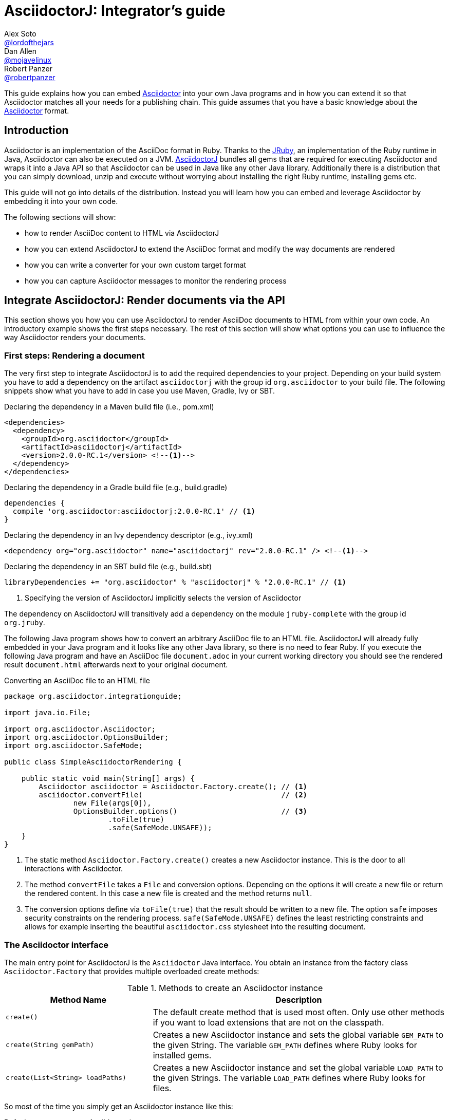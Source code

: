 
= AsciidoctorJ: Integrator's guide
Alex Soto <https://github.com/lordofthejars[@lordofthejars]>; Dan Allen <https://github.com/mojavelinux[@mojavelinux]>; Robert Panzer <https://github.com/robertpanzer[@robertpanzer]>
:compat-mode!:
:page-layout: base
:toc: macro
:toclevels: 2
ifdef::awestruct[:toclevels: 1]
:experimental:
//:table-caption!:
:source-language: java
:language: {source-language}
// Aliases:
:dagger: &#8224;
// URIs:
ifdef::awestruct[:uri-docs: link:/docs]
ifndef::awestruct[:uri-docs: http://asciidoctor.org/docs]
:uri-asciidoctor: {uri-docs}/what-is-asciidoctor
:uri-repo: https://github.com/asciidoctor/asciidoctorj
:uri-issues: {uri-repo}/issues
:uri-discuss: http://discuss.asciidoctor.org
:artifact-version: 2.0.0-RC.1
:uri-maven-artifact-query: http://search.maven.org/#search%7Cga%7C1%7Cg%3A%22org.asciidoctor%22%20AND%20a%3A%22asciidoctorj%22%20AND%20v%3A%22{artifact-version}%22
:uri-maven-artifact-detail: http://search.maven.org/#artifactdetails%7Corg.asciidoctor%7Casciidoctorj%7C{artifact-version}%7Cjar
:uri-maven-artifact-file: http://search.maven.org/remotecontent?filepath=org/asciidoctor/asciidoctorj/{artifact-version}/asciidoctorj-{artifact-version}
:uri-bintray-artifact-query: https://bintray.com/asciidoctor/maven/asciidoctorj/view/general
:uri-bintray-artifact-detail: https://bintray.com/asciidoctor/maven/asciidoctorj/{artifact-version}/view
:uri-bintray-artifact-file: http://dl.bintray.com/asciidoctor/maven/org/asciidoctor/asciidoctorj/{artifact-version}/asciidoctorj-{artifact-version}
:uri-jruby: http://jruby.org
:uri-jruby-startup: http://github.com/jruby/jruby/wiki/Improving-startup-time
:uri-maven-guide: {uri-docs}/install-and-use-asciidoctor-maven-plugin
:uri-gradle-guide: {uri-docs}/install-and-use-asciidoctor-gradle-plugin
:uri-tilt: https://github.com/rtomayko/tilt
:uri-font-awesome: http://fortawesome.github.io/Font-Awesome
:uri-gradle: https://gradle.org

ifdef::awestruct,env-browser[]
toc::[]
endif::[]

This guide explains how you can embed {uri-asciidoctor}[Asciidoctor] into your own Java programs and in how you can extend it so that Asciidoctor matches all your needs for a publishing chain.
This guide assumes that you have a basic knowledge about the {uri-asciidoctor}[Asciidoctor] format.

== Introduction

Asciidoctor is an implementation of the AsciiDoc format in Ruby.
Thanks to the {uri-jruby}[JRuby], an implementation of the Ruby runtime in Java, Asciidoctor can also be executed on a JVM.
{uri-repo}[AsciidoctorJ] bundles all gems that are required for executing Asciidoctor and wraps it into a Java API so that Asciidoctor can be used in Java like any other Java library.
Additionally there is a distribution that you can simply download, unzip and execute without worrying about installing the right Ruby runtime, installing gems etc.

This guide will not go into details of the distribution.
Instead you will learn how you can embed and leverage Asciidoctor by embedding it into your own code.

The following sections will show:

- how to render AsciiDoc content to HTML via AsciidoctorJ
- how you can extend AsciidoctorJ to extend the AsciiDoc format and modify the way documents are rendered
- how you can write a converter for your own custom target format
- how you can capture Asciidoctor messages to monitor the rendering process

== Integrate AsciidoctorJ: Render documents via the API

This section shows you how you can use AsciidoctorJ to render AsciiDoc documents to HTML from within your own code.
An introductory example shows the first steps necessary.
The rest of this section will show what options you can use to influence the way Asciidoctor renders your documents.

=== First steps: Rendering a document

The very first step to integrate AsciidoctorJ is to add the required dependencies to your project.
Depending on your build system you have to add a dependency on the artifact `asciidoctorj` with the group id `org.asciidoctor` to your build file.
The following snippets show what you have to add in case you use Maven, Gradle, Ivy or SBT.

[source,xml]
[subs="specialcharacters,attributes,callouts"]
.Declaring the dependency in a Maven build file (i.e., pom.xml)
----
<dependencies>
  <dependency>
    <groupId>org.asciidoctor</groupId>
    <artifactId>asciidoctorj</artifactId>
    <version>{artifact-version}</version> <!--1-->
  </dependency>
</dependencies>
----

[source,groovy]
[subs="specialcharacters,attributes,callouts"]
.Declaring the dependency in a Gradle build file (e.g., build.gradle)
----
dependencies {
  compile 'org.asciidoctor:asciidoctorj:{artifact-version}' // <1>
}
----

[source,xml]
[subs="specialcharacters,attributes,callouts"]
.Declaring the dependency in an Ivy dependency descriptor (e.g., ivy.xml)
----
<dependency org="org.asciidoctor" name="asciidoctorj" rev="{artifact-version}" /> <!--1-->
----

[source,scala]
[subs="specialcharacters,attributes,callouts"]
.Declaring the dependency in an SBT build file (e.g., build.sbt)
----
libraryDependencies += "org.asciidoctor" % "asciidoctorj" % "{artifact-version}" // <1>
----
<1> Specifying the version of AsciidoctorJ implicitly selects the version of Asciidoctor

The dependency on AsciidoctorJ will transitively add a dependency on the module `jruby-complete` with the group id `org.jruby`.


The following Java program shows how to convert an arbitrary AsciiDoc file to an HTML file.
AsciidoctorJ will already fully embedded in your Java program and it looks like any other Java library, so there is no need to fear Ruby.
If you execute the following Java program and have an AsciiDoc file `document.adoc` in your current working directory you should see the rendered result `document.html` afterwards next to your original document.

[source,java]
.Converting an AsciiDoc file to an HTML file
----
package org.asciidoctor.integrationguide;

import java.io.File;

import org.asciidoctor.Asciidoctor;
import org.asciidoctor.OptionsBuilder;
import org.asciidoctor.SafeMode;

public class SimpleAsciidoctorRendering {

    public static void main(String[] args) {
        Asciidoctor asciidoctor = Asciidoctor.Factory.create(); // <1>
        asciidoctor.convertFile(                                // <2>
                new File(args[0]),
                OptionsBuilder.options()                        // <3>
                        .toFile(true)
                        .safe(SafeMode.UNSAFE));
    }
}
----
<1> The static method `Asciidoctor.Factory.create()` creates a new Asciidoctor instance.
    This is the door to all interactions with Asciidoctor.
<2> The method `convertFile` takes a `File` and conversion options.
    Depending on the options it will create a new file or return the rendered content.
    In this case a new file is created and the method returns `null`.
<3> The conversion options define via `toFile(true)` that the result should be written to a new file.
    The option `safe` imposes security constraints on the rendering process.
    `safe(SafeMode.UNSAFE)` defines the least restricting constraints and allows for example inserting the beautiful `asciidoctor.css` stylesheet into the resulting document.


=== The Asciidoctor interface

The main entry point for AsciidoctorJ is the `Asciidoctor` Java interface.
You obtain an instance from the factory class `Asciidoctor.Factory` that provides multiple overloaded create methods:

.Methods to create an Asciidoctor instance
[cols="1m,2"]
|===
|Method Name | Description

| create()
| The default create method that is used most often.
  Only use other methods if you want to load extensions that are not on the classpath.

| create(String gemPath)
| Creates a new Asciidoctor instance and sets the global variable `GEM_PATH` to the given String.
  The variable `GEM_PATH` defines where Ruby looks for installed gems.

| create(List<String> loadPaths)
| Creates a new Asciidoctor instance and set the global variable `LOAD_PATH` to the given Strings.
  The variable `LOAD_PATH` defines where Ruby looks for files.

|===

So most of the time you simply get an Asciidoctor instance like this:

[source,java,indent=0]
.Default way to create an Asciidoctor instance
----
        Asciidoctor asciidoctor = Asciidoctor.Factory.create();
----

As Asciidoctor instances can be created they can also be explicitly destroyed to free resources used in particular by the Ruby runtime associated with it.
Therefore the Asciidoctor interface offers the method destroy.
After calling this method every other method call on the instance will fail!

[source,java,indent=0]
.Destroying an Asciidoctor instance
----
        Asciidoctor asciidoctor = Asciidoctor.Factory.create();
        asciidoctor.shutdown();
----

To convert AsciiDoc documents the Asciidoctor interface provides four methods:

* `convert`
* `convertFile`
* `convertFiles`
* `convertDirectory`

IMPORTANT: Prior to Asciidoctor 1.5.0, the term `render` was used in these method names instead of `convert` (i.e., `render`, `renderFile`, `renderFiles` and `renderDirectory`).
AsciidoctorJ continues to support the old method names for backwards compatibility.

[cols="1m,1m,2"]
.Convert methods on the `Asciidoctor` interface
|===
|Method Name |Return Type| Description

|convert
|String
|Parses AsciiDoc content read from a string or stream and converts it to the format specified by the `backend` option.

|convertFile
|String
|Parses AsciiDoc content read from a file and converts it to the format specified by the `backend` option.

|convertFiles
|String[]
|Parses a collection of AsciiDoc files and converts them to the format specified by the `backend` option.

|convertDirectory
|String[]
|Parses all AsciiDoc files found in the specified directory (using the provided strategy) and converts them to the format specified by the `backend` option.
|===

// What is the 'provided strategy', need a link

Here's an example of using AsciidoctorJ to convert an AsciiDoc string.

[NOTE]
The following `convertFile` or `convertFiles` methods will only return a converted `String` object or array if you disable writing to a file, which is enabled by default.
You will learn more about the conversion options in <<options>>
To disable writing to a file, create a new `Options` object, disable the option to create a new file with `option.setToFile(false)`, and then pass the object as a parameter to `convertFile` or `convertFiles`.

[source]
.Converting an AsciiDoc string
----
String html = asciidoctor.convert(
    "Writing AsciiDoc is _easy_!",
    new HashMap<String, Object>());
System.out.println(html);
----

The `convertFile` method will convert the contents of an AsciiDoc file.

[source]
.Converting an AsciiDoc file
----
String html = asciidoctor.convertFile(
    new File("sample.adoc"),
    new HashMap<String, Object>());
System.out.println(html);
----

The `convertFiles` method will convert a collection of AsciiDoc files:

[source]
.Converting a collection of AsciiDoc files
----
String[] result = asciidoctor.convertFiles(
    Arrays.asList(new File("sample.adoc")),
    new HashMap<String, Object>());

for (String html : result) {
    System.out.println(html);
}
----

WARNING: If the converted content is written to files, the `convertFiles` method will return a String Array (i.e., `String[]`) with the names of all the converted documents.

Another method provided by the `Asciidoctor` interface is `convertDirectory`.
This method converts all of the files with AsciiDoc extensions (`.adoc` _(preferred)_, `.ad`, `.asciidoc`, `.asc`) that are present within a specified folder and following given strategy.

An instance of the `DirectoryWalker` interface, which provides a strategy for locating files to process, must be passed as the first parameter of the `convertDirectory` method.
Currently `Asciidoctor` provides two built-in implementations of the `DirectoryWalker` interface:

[cols="1m,2"]
.Built-in `DirectoryWalker` implementations
|===
|Class |Description

|AsciiDocDirectoryWalker
|Converts all files of given folder and all its subfolders. Ignores files starting with underscore (_).

|GlobDirectoryWalker
|Converts all files of given folder following a glob expression.
|===

If the converted content is not written into files, `convertDirectory` will return an array listing all the documents converted.

// SW: Maybe provide an example of this array output?

[source]
.Converting all AsciiDoc files in a directory
----
String[] result = asciidoctor.convertDirectory(
    new AsciiDocDirectoryWalker("src/asciidoc"),
    new HashMap<String, Object>());

for (String html : result) {
    System.out.println(html);
}
----



[[options]]
=== Conversion options

Asciidoctor provides many options that can be passed when converting content.
This section explains these options as they might be important when converting Asciidoctor content yourself.

The options for conversion of a document are held in an instance of the class `org.asciidoctor.Options`.
A builder allows for simple configuration of that instance that can be passed to the respective method of the `Asciidoctor` interface.
The following example shows how to set the options so that the resulting HTML document is rendered for embedding it into another document.
That means that the result only contains the content of a HTML body element:

[source]
.Example for converting to an embeddable document
----
        String result =
                asciidoctor.convert(
                        "Hello World",
                        OptionsBuilder.options()     // <1>
                                .headerFooter(false) // <2>
                                .get());             // <3>

        assertThat(result, startsWith("<div "));
----
<1> Create a new `OptionsBuilder` that is used to prepare the options with a fluent API.
<2> Set the option `header_footer` to `false`, meaning that an embeddable document will be rendered,
<3> Get the built `Options` instance and pass it to the conversion method.

The most important options are explained below.

==== toFile

Via the option `toFile` it is possible to define if a document should be written to a file at all and to which file.

To make the API return the converted document and not write to a file set `OptionsBuilder.toFile(false)`.

To make Asciidoctor write to the default file set `OptionsBuilder.toFile(true)`.
The default file is computed by taking the base name of the input file and adding the default suffix for the target format like `.html` or `.pdf`.
That is for the input file `test.adoc` the resulting file would be in the same directory with the name `test.html`. +
*This is also the way the CLI behaves.*

To write to a certain file set `OptionsBuilder.toFile(targetFile)`.
This is also necessary if you want to convert string content to files.

The following example shows how to convert content to a dedicated file:

[source]
.Example for converting to a dedicated file
----
        File targetFile = //...
        asciidoctor.convert(
                "Hello World",
                OptionsBuilder.options()
                        .toFile(targetFile)    // <1>
                        .safe(SafeMode.UNSAFE) // <2>
                        .get());

        assertTrue(targetFile.exists());
        assertThat(
                IOUtils.toString(new FileReader(targetFile)),
                containsString("<p>Hello World"));
----
<1> Set the option `toFile` so that the result will be written to the file pointed to by `targetFile`.
<2> Set the safe mode to `UNSAFE` so that files can be written.
    See <<safemode>> for a description of this option.

[[safemode]]
==== safe

Asciidoctor provides security levels that control the read and write access of attributes, the include directive, macros, and scripts while a document is processing.
Each level includes the restrictions enabled in the prior security level.
All safe modes are defined by the enum `org.asciidoctor.SafeMode`.
The safe modes in order from most insecure to most secure are:

`UNSAFE`::
A safe mode level that disables any security features enforced by Asciidoctor. 
+
*This is the default safe mode for the CLI.*

`SAFE`::
This safe mode level prevents access to files which reside outside of the parent directory of the source file. 
It disables all macros, except the include directive. 
The paths to include files must be within the parent directory. 
It allows assets to be embedded in the document.

`SERVER`::
A safe mode level that disallows the document from setting attributes that would affect the rendering of the document.
This level trims the attribute `docfile` to its relative path and prevents the document from:
+
--
* setting +source-highlighter+, +doctype+, +docinfo+ and +backend+
* seeing +docdir+

It allows +icons+ and +linkcss+.
-- 

`SECURE`::
A safe mode level that disallows the document from attempting to read files from the file system and including their contents into the document.
Additionally, it:
+
--
* disables icons
* disables the `include` directive
* data can not be retrieved from URIs
* prevents access to stylesheets and JavaScripts
* sets the backend to `html5`
* disables `docinfo` files
* disables `data-uri`
* disables `docdir` and `docfile`
* disables source highlighting

Asciidoctor extensions may still embed content into the document depending whether they honor the safe mode setting.

*This is the default safe mode for the API.* 
--

So if you want to render documents in the same way as the CLI does you have to set the safe mode to `Unsafe`.
Without it you will for example not get the stylesheet embedded into the resulting document.

[source]
.Convert a document in unsafe mode
----
        File sourceFile =
            new File("includingcontent.adoc");
        String result = asciidoctor.convertFile(
                sourceFile,
                OptionsBuilder.options()
                        .safe(SafeMode.UNSAFE) // <1>
                        .toFile(false)         // <2>
                        .get());

        assertThat(result, containsString("This is included content"));
----
<1> Sets the safe mode from `SECURE` to `UNSAFE`.
<2> Don't convert the file to another file but to a string so that we can easier verify the contents.


The example above will succeed with these two asciidoc files:

[source,asciidoctor]
.includingcontent.adoc
--
  = Including content

  include::includedcontent.adoc[]
--

[source,asciidoctor]
.includedcontent.adoc
--
  This is included content
--

==== backend

This option defines the target format for which the document should be converted.
Among the possible values are `pdf` or `docbook`.

[source,indent=0]
.Render a document to PDF
----
        File targetFile = // ...
        asciidoctor.convert(
                "Hello World",
                OptionsBuilder.options()
                        .backend("pdf")
                        .toFile(targetFile)
                        .safe(SafeMode.UNSAFE)
                        .get());

        assertThat(targetFile.length(), greaterThan(0L));
----

==== attributes

This option allows to define document attributes externally.
Attributes are defined just like options, but using the `AttributesBuilder` to build instance of it.
For many attributes used by Asciidoctor there are predefined methods.
The method `AttributesBuilder.attribute(key, value)` allows for defining arbitrary attributes.

To enable the use of font-awesome icons the attribute `icons` has to be set to the value `font` in the document.
From the API this is done like this:

[source,indent=0]
.Enable use of font-awesome icons
----
        String result =
            asciidoctor.convert(
                "NOTE: Asciidoctor supports font-based admonition icons!\n" +
                    "\n" +
                    "{foo}",
                OptionsBuilder.options()
                        .toFile(false)
                        .headerFooter(false)
                        .attributes(
                                AttributesBuilder.attributes()        // <1>
                                        .icons(Attributes.FONT_ICONS) // <2>
                                        .attribute("foo", "bar")      // <3>
                                        .get())
                        .get());
        assertThat(result, containsString("<i class=\"fa icon-note\" title=\"Note\"></i>"));
        assertThat(result, containsString("<p>bar</p>"));
----
<1> Create a builder for attributes and pass the resulting `Attributes` instance to the options.
<2> Define the attribute supported by Asciidoctor to use the font awesome icons.
<3> Define the custom attribute `foo` to the value `bar`.


=== Ruby runtime

Asciidoctor itself is implemented in Ruby and AsciidoctorJ is a wrapper that encapsulates Asciidoctor in a JRuby runtime.
Even though AsciidoctorJ tries to hide as much as possible there are some points that you have to know and consider when using AsciidoctorJ.

Every Asciidoctor instance uses and initializes its own Ruby runtime.
As booting a Ruby runtime takes a considerable amount of time it is wise to either use a single instance or pool multiple instances in case your program wants to render multiple documents instead of creating one Asciidoctor instance per conversion.
Asciidoctor itself is threadsafe, so from this point of view there is no issue in starting only one instance.

The JRuby runtime can be configured in numerous ways to change the behavior as well as the performance.
As the performance requirements vary between a program that only render a single document and quit and server application that run for a long time you should consider modifying these options for your own use case.
AsciidoctorJ itself does not make any configurations so that you can modify like you think.
A full overview of the options is available at https://github.com/jruby/jruby/wiki/ConfiguringJRuby.

To change the configuration of the JRuby instance you have to set the corresponding options as system properties before creating the Asciidoctor instance.

So to create an Asciidoctor instance for single use that does not try to JIT compile the Ruby code the option `compile.mode` should be set to `OFF`.
That means that you have to set the system property `jruby.compile.mode` to `OFF`:

[source,java]
.Create an Asciidoctor instance for single use
----
System.setProperty("jruby.compile.mode", "OFF");
Asciidoctor asciidoctor = Asciidoctor.Factory.create();
----

The default for this value is `JIT` which is already a reasonable value for multiple uses of the Asciidoctor instance.

In case you want to have direct access to the Ruby runtime instance that is used by a certain Asciidoctor instance you can use the class `JRubyRuntimeContext` to obtain the `org.jruby.Ruby` instance:

[source,java]
.Obtaining the Ruby instance associated with an Asciidoctor instance
----
Asciidoctor asciidoctor = Asciidoctor.Factory.create();
Ruby ruby = JRubyRuntimeContext.get(asciidoctor);
----

== Extend AsciidoctorJ: Write own extensions

One of the major improvements to Asciidoctor recently is the extensions API.
AsciidoctorJ brings this extension API to the JVM environment.
{uri-repo}[AsciidoctorJ] allows us to write extensions in Java instead of Ruby.

Asciidoctor provides seven types of extension points.
Each extension point has an abstract class in Java that maps to the extension API in Ruby.

[cols="1m,2"]
.AsciidoctorJ extension APIs
|===
|Name |Class

|Preprocessor
|org.asciidoctor.extension.Preprocessor

|DocinfoProcessor
|org.asciidoctor.extension.DocinfoProcessor

|Treeprocessor
|org.asciidoctor.extension.Treeprocessor

|Postprocessor
|org.asciidoctor.extension.Postprocessor

|Block processor
|org.asciidoctor.extension.BlockProcessor

|Block macro processor
|org.asciidoctor.extension.BlockMacroProcessor

|Inline macro processor
|org.asciidoctor.extension.InlineMacroProcessor

|Include processor
|org.asciidoctor.extension.IncludeProcessor
|===

To create an extension two things are required:

. Create a class extending one of the extension classes from above
. Register your class using the `JavaExtensionRegistry` class

But before starting to write your first extension it is essential to understand how Asciidoctor treats the document:
The raw text content is parsed into a tree structure which is then transformed into the target format.
Therefore this section first goes into the details of this tree structure before explaining what extensions are possible and how to implement them.

=== Understanding the AST classes

To write extensions or converters for AsciidoctorJ understanding the Abstract Syntax Tree (AST) classes is key.
The AST classes are the intermediate representation of the document that Asciidoctor creates before rendering to the target format.

The following example document demonstrates how an AST will look like to give you an idea how the document and the AST are connected.

.Example document for the AST
[source]
--
= Test document
Foo Bar <foo@bar.com>

This document demonstrates the AST of an Asciidoctor document

== The first section

A section has some nice paragraphs and maybe lists:

=== A subsection

- One
- Two
- Three

Or even tables

|===
| Key | Value
|===

and sources as well

[source,ruby]
----
puts 'Hello, World!'
----

--

The following image shows the AST and some selected members of the node objects.
The indentation of a line visualizes the nesting of the nodes like a tree.

.AST for the example document
----
Document             context: document  
  Block              context: preamble  
    Block            context: paragraph 
                    This document demon...
  Section            context: section    level: 1
    Block            context: paragraph 
                    A section has some ...
    Section          context: section    level: 2
      List           context: ulist     
        ListItem     context: list_item 
                    One
        ListItem     context: list_item 
                    Two
        ListItem     context: list_item 
                    Three
      Block          context: paragraph 
                    Or even tables
      Table          context: table      style: table
      Block          context: paragraph 
                    and sources as well
      Block          context: listing    style: source
                    puts 'Hello, World!'

----

The AST is built from the following types:

`org.asciidoctor.ast.Document`::
  This is always the root of the document.
  It owns the blocks and sections that make up the document and holds the document attributes.

`org.asciidoctor.ast.Section`::
  This class model sections in the document.
  The member level indicates the nesting level of this section, that is if level is 1 the section is a section, with level 2 it is a subsection etc.

`org.asciidoctor.ast.Block`::
  Blocks are content in a section, like paragraphs, source listings, images, etc.
  The concrete form of the block is available in the field `context`.
  Among the possible values are:
  .. `paragraph`
  .. `listing`
  .. `literal`
  .. `open`
  .. `example`
  .. `pass`

`org.asciidoctor.ast.List`::
  The list node is the container for ordered and unordered lists.
  The type of list is available in the field `context`, with the content `ulist` for unordered lists, `olist` for ordered lists.

`org.asciidoctor.ast.ListItem`::
  A list item represents a single item of a list.

`org.asciidoctor.ast.DescriptionList`::
  The description list node is the container for description lists.
  The context of the node is `dlist`.

`org.asciidoctor.ast.DescriptionListEntry`::
  A list entry represents a single item of a description list.
  It has multiple terms that are again instances of `org.asciidoctor.ast.ListItem` and a description that is also an instance of `org.asciidoctor.ast.ListItem`.

`org.asciidoctor.ast.Table`::
  This represents a table and is probably the most complex node type.
  It owns a list of columns and lists of header, body and footer rows.

`org.asciidoctor.ast.Column`::
  A column defines the style for the column of a table, the width and alignments.
  
`org.asciidoctor.ast.Row`::
  A row in a table is only a simple owner of a list of table cells.

`org.asciidoctor.ast.Cell`::
  A cell in a table holds the cell content and formatting attributes like colspan, rowspan and alignment as appropriate.
  A special case are cells that have the `asciidoctor` style.
  These do not contain simple text content, but have another full `Document` in their member `innerDocument`.
  
`org.asciidoctor.ast.PhraseNode`::
  This type is a special case.
  It does not appear in the AST itself as Asciidoctor does not really parse into the block itself.
  Phrase nodes are usually created by inline macro extensions that process macros like `issue:1234[]` and create links from them.

Nodes are in general only created from within extensions.
Therefore the abstract base class of all extensions, `org.asciidoctor.extension.Processor`, has factory methods for every node type.

Now that you have learned about the AST structure you can go into the details of the extensions.

=== Block Macro Processors

A block macro is a block having a content like this: `gist::mygithubaccount/8810011364687d7bec2c[]`.
During the rendering process of the document Asciidoctor invokes a BlockMacroProcessor that has to create a block computed from this macro.

The structure is always like this:

. Macro name, e.g. `gist`
. Two colons `::`
. A target, `mygithubaccount/8810011364687d7bec2c`
. Attributes, that are empty in this case, `[]`

Our example block macro should embed the GitHub gist that would be available at the URL https://gist.github.com/mygithubaccount/8810011364687d7bec2c.

The following block macro processor replaces such a macro with the `<script>` element that you can also pick from https://gist.github.com for a certain gist.

[[GistBlockMacroProcessor]]
.A BlockMacroProcessor that replaces gist block macros
[source,java,indent=0]
----
import org.asciidoctor.ast.StructuralNode;
import org.asciidoctor.extension.BlockMacroProcessor;
import org.asciidoctor.extension.Name;

import java.util.Map;

@Name("gist")                                                          // <1>
public class GistBlockMacroProcessor extends BlockMacroProcessor {     // <2>

    @Override
    public Object process(                                             // <3>
            StructuralNode parent, String target, Map<String, Object> attributes) {

        String content = new StringBuilder()
            .append("<div class=\"openblock gist\">")
            .append("<div class=\"content\">")
            .append("<script src=\"https://gist.github.com/")
                .append(target)                                        // <4>
                .append(".js\"></script>")
            .append("</div>")
            .append("</div>").toString();

        return createBlock(parent, "pass", content);                   // <5>
    }

}
----
<1> The `@Name` annotation defines the macro name this BlockMacroProcessor should be called for.
    In this case this instance will be called for all block macros that have the name `gist`.
<2> All BlockMacroProcessors must extend the class `org.asciidoctor.extension.BlockMacroProcessor`.
<3> A BlockMacroProcessor must implement the abstract method `process` that is called by Asciidoctor.
    The method must return a new block that is used be Asciidoctor instead of the block containing the block macro.
<4> The implementation constructs the HTML content that should go into the final HTML document.
    That means that the content has to be directly passed through into the result.
    Having said that this example does not work when generating PDF content.
<5> The processor creates a new block via the inherited method `createBlock()`.
    The parent of the new block, a context and the content must be passed.
    As we want to pass through the content directly into the result the context must be `pass` and the content is the computed HTML string.

NOTE: There are many more methods available to create any type of AST node.

Now we want to make this block macro processor work on the block macro in our document:

[[GistBlockMacroDocument]]
.gist-macro.adoc
----
= Gist test

gist::myaccount/1234abcd[]
----

To make AsciidoctorJ use our processor it has to be registered at the `JavaExtensionRegistry`:

[[TestGistBlockMacroProcessor]]
.Register and execute a BlockMacroProcessor
[source,java,indent=0]
----
        File gistmacro_adoc = //...
        asciidoctor.javaExtensionRegistry().blockMacro(GistBlockMacroProcessor.class);      // <1>

        String result = asciidoctor.convertFile(gistmacro_adoc, OptionsBuilder.options().toFile(false));

        assertThat(
                result,
                containsString(
                        "<script src=\"https://gist.github.com/myaccount/1234abcd.js\">")); // <2>
----
<1> The block macro processor is registered at the `JavaExtensionRegistry` of the Asciidoctor instance.
<2> Check that the resulting HTML contains the `<script>` element that you also get from the https://gist.github.com when you get the HTML snippet to embed a gist.


=== Inline Macro Processors

An inline macro is very similar to a block macro.
But instead of being replaced by a block created by a BlockMacroProcessor it is replaced by a phrase node that is simply a part of a block, e.g. in the middle of a sentence.
An example for an inline macro is `issue:333[repo=asciidoctor/asciidoctorj]`.

The structure is always like this:

. Macro name, e.g. `issue`
. One colon, i.e. `:`.
  This is what distinguishes it from a block macro even if being alone in a paragraph.
. A target, e.g. `333`
. Attributes, e.g. `[repo=asciidoctor/asciidoctorj]`.

Our example inline macro processor should create a link to the issue #333 of the repository `asciidoctor/asciidoctorj` on GitHub.
If the attribute `repo` in the macro is empty it should fall back to the document attribute `repo`.

So for the following document our inline macro processor should create links to the issue #333 of the repository `asciidoctor/asciidoctorj` and to the issue #2 for the repository `asciidoctor/asciidoctorj-groovy-dsl`.

[[IssueInlineMacroDocument]]
.issue-inline-macro.adoc
----
= InlineMacroProcessor Test Document
:repo: asciidoctor/asciidoctorj-groovy-dsl

You might want to take a look at the issue issue:333[repo=asciidoctor/asciidoctorj] and issue:2[].

----

The InlineMacroProcessor for these macros looks like this:

[[IssueInlineMacroProcessor]]
.An InlineMacroProcessor that replaces issue macros with links
[source,java,indent=0]
----

import org.asciidoctor.ast.ContentNode;
import org.asciidoctor.extension.InlineMacroProcessor;
import org.asciidoctor.extension.Name;

import java.util.HashMap;
import java.util.Map;

@Name("issue")                                                           // <1>
public class IssueInlineMacroProcessor extends InlineMacroProcessor {    // <2>

    @Override
    public Object process(                                               // <3>
            ContentNode parent, String target, Map<String, Object> attributes) {

        String href =
                new StringBuilder()
                    .append("https://github.com/")
                    .append(attributes.containsKey("repo") ?
                            attributes.get("repo") :
                            parent.getDocument().getAttribute("repo"))
                    .append("/issues/")
                    .append(target).toString();

        Map<String, Object> options = new HashMap<>();
        options.put("type", ":link");
        options.put("target", href);
        return createPhraseNode(parent, "anchor", target, attributes, options) // <4>
                .convert();                                                // <5>
    }

}
----
<1> The `@Name` annotation defines the macro name this InlineMacroProcessor should be called for.
    In this case this instance will be called for all inline macros that have the name `issue`.
<2> All InlineMacroProcessors must extend the class `org.asciidoctor.extension.InlineMacroProcessor`.
<3> A InlineMacroProcessor must implement the abstract method `process` that is called by Asciidoctor.
    The method must return the rendered result of this macro.
<4> The implementation constructs a new phrase node that is a link, i.e. an `anchor` via the method `createPhraseNode()`.
    The third parameter `target` defines that the text to render this link is the target of the macro, that means that the link will be rendered as  `333` or `2`.
    The last parameter, the options, must contain the target of the line, i.e. the referenced URL, and that the type of the anchor is a link.
    It could also be a ':xref', a ':ref', or a ':bibref'.
<5> Instead of returning the created AST node, the converted result is returned.
    The method `convert()` will invoke the correct converter, so that this also works when rendering to PDF.

To make AsciidoctorJ use our processor it has to be registered at the `JavaExtensionRegistry`:

[[TestIssueInlineMacroProcessor]]
.Register and execute a InlineMacroProcessor
[source,java,indent=0]
----
        File issueinlinemacro_adoc = //...
        asciidoctor.javaExtensionRegistry().inlineMacro(IssueInlineMacroProcessor.class);       // <1>

        String result = asciidoctor.convertFile(issueinlinemacro_adoc, OptionsBuilder.options().toFile(false));

        assertThat(
                result,
                containsString(
                        "<a href=\"https://github.com/asciidoctor/asciidoctorj/issues/333\"")); // <2>

        assertThat(
                result,
                containsString(                                                                 // <2>
                        "<a href=\"https://github.com/asciidoctor/asciidoctorj-groovy-dsl/issues/2\""));

----
<1> The inline macro processor is registered at the `JavaExtensionRegistry` of the Asciidoctor instance.
<2> Check that the resulting HTML contains the two anchor elements.

The example above has shown how to create a link from a macro.
But there are several other things that an InlineMacroProcessor can create like icons, inline images etc.
Even though the following examples might not make much sense, they show how phrase nodes have to be created for the different use cases.

To create keyboard icons like kbd:[Ctrl+T] which can be created directly in Asciidoctor via `\kbd:[Ctrl+T]` you create the PhraseNode as shown below.
The example assumes that the macro is called with the macro name `ctrl` and a key as the target, e.g. `\ctrl:S[]`, and creates kbd:[Ctrl + S] from it.

[[KeyboardInlineMacroProcessor]]
.Create a phrase node for keys
[source,java,indent=0]
----
@Name("ctrl")
public class KeyboardInlineMacroProcessor extends InlineMacroProcessor {

    @Override
    public Object process(ContentNode parent, String target, Map<String, Object> attributes) {
        Map<String, Object> attrs = new HashMap<String, Object>();
        attrs.put("keys", Arrays.asList("Ctrl", target));            // <1>
        return createPhraseNode(parent, "kbd", (String) null, attrs) // <2>
                .convert();                                          // <3>
    }
}
----
<1> The attributes of the PhraseNode must contain the keys to be shown as a list for the attribute key `keys`.
<2> Create a PhraseNode with context `kbd` and no text.
<3> The macro processor has to return the converted PhraseNode.

To create a menu selection as described at http://asciidoctor.org/docs/user-manual/#menu-selections a processor would create a PhraseNode with the `menu` context.
The following processor would render the macro `rightclick:New|Class[]` like this: menu:New[Class].

[[ContextMenuInlineMacroProcessor]]
.Create a phrase node for menu selections.
[source,java,indent=0]
----
@Name("rightclick")
public class ContextMenuInlineMacroProcessor extends InlineMacroProcessor {

    @Override
    public Object process(ContentNode parent, String target, Map<String, Object> attributes) {
        String[] items = target.split("\\|");
        Map<String, Object> attrs = new HashMap<String, Object>();
        attrs.put("menu", "Right click");                         // <1>
        List<String> submenus = new ArrayList<String>();
        for (int i = 0; i < items.length - 1; i++) {
            submenus.add(items[i]);
        }
        attrs.put("submenus", submenus);
        attrs.put("menuitem", items[items.length - 1]);

        return createPhraseNode(parent, "menu", (String) null, attrs) // <2>
                .convert();                                       // <3>
    }
}
----
<1> The attributes of the PhraseNode must contain the key `menu` referring to the first menu selection, `submenus` referring to a possibly empty list of submenu selections, and finally the key `menuitem` referring to the final menu item selection.
<2> Create an PhraseNode with context `menu` and no text.
<3> The macro processor has to return the converted PhraseNode.

To create an inline image the PhraseNode must have the context `image`.
The following example assumes that there is a site \http://foo.bar that serves images given as the target of the macro.
That means the MacroProcessor should replace the macro `foo:1234` to an image element that refers to \http://foo.bar/1234.


[[ImageInlineMacroProcessor]]
.Create a PhraseNode for inline image.
[source,java,indent=0]
----
@Name("foo")
public class ImageInlineMacroProcessor extends InlineMacroProcessor {

    @Override
    public Object process(ContentNode parent, String target, Map<String, Object> attributes) {

        Map<String, Object> options = new HashMap<String, Object>();
        options.put("type", "image");                                           // <1>
        options.put("target", "http://foo.bar/" + target);                      // <2>

        String[] items = target.split("\\|");
        Map<String, Object> attrs = new HashMap<String, Object>();
        attrs.put("alt", "Image not available");                                // <3>
        attrs.put("width", "64");
        attrs.put("height", "64");

        return createPhraseNode(parent, "image", (String) null, attrs, options) // <4>
                .convert();                                                     // <5>
    }
}
----
<1> For an inline image the option `type` must have the value `image`.
<2> The URL of the image must be set via the option `target`.
<3> Optional attributes `alt` for alternative text, `width` and `height` are set in the node attributes.
    Other possible attributes include `title` to define the title attribute of the `img` element when rendering to HTML.
    When setting the attribute `link` to any value the node will be converted to a link to that image, where the window can be defined via the attribute `window`.
<4> Create a PhraseNode with context `image` and no text.
<5> The macro processor has to return the converted PhraseNode.


=== Block Processors

A block processor is very similar to a block macro processor.
But in contrast to a block macro a block processor is called for a block having a certain name instead of a macro invocation.
Therefore block processors rather transform blocks instead of creating them as block macro processors do.

The following example shows a block processor that converts the whole text of a block to upper case if it has the name `yell`.
That means that our block processor will convert blocks like this:

.yell-block.adoc
[source,asciidoctor]
----
[yell]
I really mean it

----

After the processing this block will look like this

====
I REALLY MEAN IT

====

The BlockProcessor looks like this:

.A BlockProcessor that transforms the content of a block to upper case
[source,java,indent=0]
----
@Name("yell")                                              // <1>
@Contexts({Contexts.PARAGRAPH})                            // <2>
@ContentModel(ContentModel.SIMPLE)                         // <3>
public class YellBlockProcessor extends BlockProcessor {   // <4>

    @Override
    public Object process(                                 // <5>
            StructuralNode parent, Reader reader, Map<String, Object> attributes) {

        String content = reader.read();
        String yellContent = content.toUpperCase();

        return createBlock(parent, "paragraph", yellContent, attributes);
    }

}
----
<1> The annotation `@Name` defines the block name that this block processor handles.
<2> The annotation `@Contexts` defines the block types that this block processor handles like paragraphs, listing blocks, or open blocks.
    Constants for all contexts are also defined in this annotation.
    Note that this annotation takes a list of block types, so that a block processor can process paragraph blocks as well as example blocks with the same block name.
<3> The annotation `@ContentModel` defines what this processor produces.
    Constants for all contexts are also defined for the annotation class.
    In this case the block processor creates a simple paragraph, therefore the content model `ContentModel.SIMPLE` is defined.
<4> All block processors must extend `org.asciidoctor.extension.BlockProcessor`.
<5> A block processor must implement the method `process()`.
    Here the implementation gets the raw block content from the reader, transforms it and creates and returns a new block that contains the transformed content.
    
To make AsciidoctorJ use our processor it also has to be registered at the `JavaExtensionRegistry`:

[source,java,indent=0]
----
        File yellblock_adoc = //...

        asciidoctor.javaExtensionRegistry().block(YellBlockProcessor.class); // <1>

        String result = asciidoctor.convertFile(yellblock_adoc, OptionsBuilder.options().toFile(false));

        assertThat(result, containsString("I REALLY MEAN IT"));              // <2>
----
<1> The block processor is registered at the `JavaExtensionRegistry` of the Asciidoctor instance.
<2> Check that the resulting HTML contains the text as upper-case letters.


=== Include Processors

Asciidoctor supports include other documents via the include directive: You can simply write `include::other.adoc[]` to include the contents of the file `other.adoc`.
Include Processors allow to intercept this mechanism and for instance include the content over the network.
For example an Include Processor could resolve the include directive `include::ls[]` could insert the contents of the current directory.

Our example will replace the include directive `include::ls[]` with the directory contents of the current directory, one line for every file.
That is the document below will render a listing with the directory contents:

// Don't know how to include this file without asciidoctor trying to process include::ls[]
.ls-include.adoc
[source,indent=0]
----
  ----
  include::ls[]
  ----
----

The processor could look like this:

.LsIncludeProcessor.java
[source,java,indent=0]
----

import org.asciidoctor.ast.Document;
import org.asciidoctor.extension.IncludeProcessor;
import org.asciidoctor.extension.PreprocessorReader;

import java.io.File;
import java.util.Map;

public class LsIncludeProcessor extends IncludeProcessor {    // <1>

    @Override
    public boolean handles(String target) {                   // <2>
        return "ls".equals(target);
    }

    @Override
    public void process(Document document,                    // <3>
                        PreprocessorReader reader,
                        String target,
                        Map<String, Object> attributes) {

        StringBuilder sb = new StringBuilder();

        for (File f: new File(".").listFiles()) {
            sb.append(f.getName()).append("\n");
        }

        reader.push_include(                                  // <4>
                sb.toString(),
                target,
                new File(".").getAbsolutePath(),
                1,
                attributes);
    }
}
----
<1> Every Include Processor must extend the class `org.asciidoctor.extension.IncludeProcessor`.
<2> Asciidoctor calls the method `handles()` with the target for every include directive it finds.
    The method must return `true` if it feels responsible for this directive.
    In our case it returns `true` if the target is `ls`.
<3> The implementation of the method `process()` lists the directory contents of the current directory and creates a string with one line per file.
<4> Finally the call to the method `push_include` inserts the contents.
    The second and third parameters contain the 'file name' of the include content.
    In our example this will be basically the name `ls` and the path of the current directory.
    The parameter `1` is the line number of the first line of the included content.
    This makes the most sense when partial content is included.

To make AsciidoctorJ use our processor it also has to be registered at the `JavaExtensionRegistry`:

[source,java,indent=0]
----
        File lsinclude_adoc = //...

        String firstFileName = new File(".").listFiles()[0].getName();

        asciidoctor.javaExtensionRegistry().includeProcessor(LsIncludeProcessor.class);       // <1>

        String result = asciidoctor.convertFile(lsinclude_adoc, OptionsBuilder.options().toFile(false));

        assertThat(
                result,
                containsString(firstFileName));
----
<1> The Include Processor is registered at the `JavaExtensionRegistry` of the Asciidoctor instance.

=== Preprocessors

Preprocessors allow to process the raw asciidoctor sources before Asciidoctor parses and converts them.
A preprocessor could for example make comments visible that should be rendered in drafts.

Our example preprocessor does exactly that and will render the comment in the following document as a note.

.comment.adoc
[source,asciidoctor]
----
Normal content.

////
RP: This is a comment and should only appear in draft documents
////

----

The preprocessor will render the document as if it looked like this:

.comment-with-note.adoc
[source,asciidoctor]
----
Normal content.

[NOTE]
--
RP: This is a comment and should only appear in draft documents
--

----

The implementation of the preprocessor simply gets the AST node for the document to be created as well as a `PreprocessorReader`.
A `PreprocessorReader` gives access to the raw input line by line allowing to fetch and restore content.
And this is exactly what our Preprocessor does: it fetches the raw content, modifies it and stores it back so that Asciidoctor will only see our modified content.

.A Preprocessor that renders comments as notes
[source,java,indent=0]
----
import org.asciidoctor.ast.Document;
import org.asciidoctor.extension.Preprocessor;
import org.asciidoctor.extension.PreprocessorReader;

import java.util.ArrayList;
import java.util.List;

public class CommentPreprocessor extends Preprocessor {   // <1>

    @Override
    public void process(Document document, PreprocessorReader reader) {

        List<String> lines = reader.readLines();          // <2>
        List<String> newLines = new ArrayList<String>();

        boolean inComment = false;

        for (String line: lines) {                        // <3>
            if (line.trim().equals("////")) {
                if (!inComment) {
                   newLines.add("[NOTE]");
                }
                newLines.add("--");
                inComment = !inComment;
            } else {
                newLines.add(line);
            }
        }

        reader.restoreLines(newLines);                    // <4>
    }
}
----
<1> All Preprocessors must extend the class `org.asciidoctor.extension.Preprocessor` and implement the method `process()`.
<2> The implementation gets the whole Asciidoctor source as an array of Strings where each entry corresponds to one line.
<3> Every odd occurrence of a comment start is replaced by opening an admonition block, every even occurrence is closing it.
    The new content is collected in a new list.
<4> The processed content is restored to the original `PreprocessorReader` so that it replaces the content that was already consumed at the beginning of the method.

To make AsciidoctorJ use our processor it also has to be registered at the `JavaExtensionRegistry`:

[source,java,indent=0]
----
        File comment_adoc = //...
        File comment_with_note_adoc = //...
        asciidoctor.javaExtensionRegistry().preprocessor(CommentPreprocessor.class);      // <1>

        String result1 = asciidoctor.convertFile(comment_adoc, OptionsBuilder.options().toFile(false));
        String result2 = asciidoctor.convertFile(comment_with_note_adoc, OptionsBuilder.options().toFile(false));

        assertThat(result1, is(result2)); // <2>
----
<1> The preprocessor is registered at the `JavaExtensionRegistry` of the Asciidoctor instance.
<2> Check that the resulting HTML is the same as if a document with an admonition block would have been rendered.

There may be multiple Preprocessors registered and every Preprocessor will be called.
But the order in which the Preprocessors are called is undefined so that all Preprocessors should be independent of each other.

=== Postprocessors

Postprocessors are called when Asciidoctor has converted the document to its target format and have the chance to modify the result.
A Postprocessor could for example insert a custom copyright notice into the footer element of the resulting HTML document.

[NOTE]
Postprocessors in AsciidoctorJ currently only supports String based target formats.
That means it is not possible at the moment to write Postprocessors for binary formats like PDF or EPUB.

A Postprocessor that adds a copyright notice would look like this:

.A Postprocessor that inserts a copyright notice in the footer element
[source,java]
----
import org.asciidoctor.ast.Document;
import org.asciidoctor.extension.Postprocessor;
import org.jsoup.Jsoup;
import org.jsoup.nodes.Element;

public class CopyrightFooterPostprocessor extends Postprocessor {    // <1>

    static final String COPYRIGHT_NOTICE = "Copyright Acme, Inc.";

    @Override
    public String process(Document document, String output) {

        org.jsoup.nodes.Document doc = Jsoup.parse(output, "UTF-8"); // <2>

        Element contentElement = doc.getElementById("footer-text");  // <3>
        if (contentElement != null) {
            contentElement.text(contentElement.ownText() + " | " + COPYRIGHT_NOTICE);
        }
        output = doc.html();                                         // <4>

        return output;
    }
}
----
<1> All Preprocessors must extend the class `org.asciidoctor.extension.Postprocessor` and implement the method `process()`.
<2> The processor parses the resulting HTML text using the Jsoup library.
    This returns the document as a data structure.
<3> Find the element with the ID `footer-text`.
    This element contains the footer text, which usually contains the document generation timestamp.
    If this element is available its text is modified by appending the copyright notice.
<4> Finally convert the modified document back to the HTML string and let the processor return it.

To make AsciidoctorJ use our processor it also has to be registered at the `JavaExtensionRegistry`:

[source,java,indent=0]
----
        File doc = //...
        asciidoctor.javaExtensionRegistry().postprocessor(CopyrightFooterPostprocessor.class); // <1>

        String result =
                asciidoctor.convertFile(doc,
                        OptionsBuilder.options()
                                .headerFooter(true)                                            // <2>
                                .toFile(false));

        assertThat(result, containsString(CopyrightFooterPostprocessor.COPYRIGHT_NOTICE));
----
<1> The postprocessor is registered at the `JavaExtensionRegistry` of the Asciidoctor instance.
<2> To make Asciidoctor generate the footer element the option <<options,`headerFooter`>> must be activated.



=== Treeprocessors

A Treeprocessor gets the whole AST and may do whatever it likes with the document tree.
Examples for Treeprocessors could insert blocks, add roles to nodes with a certain content, etc.

Treeprocessors are called by Asciidoctor at the end of the loading process after Preprocessors, Block processors, Macro processors and Include processors but before Postprocessors that are called after the conversion process.

Our example Treeprocessor will recognize paragraphs that contain terminal scripts like below and make listing blocks from them and add the role `terminal` that can be styled in an own way.

.Example AsciiDoc document containing a terminal script
....
To fetch the content of the URL invoke the following:

$ curl -v http://127.0.0.1:8080
*   Trying 127.0.0.1...
* Connected to 127.0.0.1 (127.0.0.1) port 8080 (#0)
> GET / HTTP/1.1
> User-Agent: curl/7.41.0
> Host: 127.0.0.1:8080
> Accept: */*
>
< HTTP/1.1 200 OK
...

....

As the first line of the second block starts with a `$` sign the whole block should become a listing block.
The result when rendering this document with our Treeprocessor should be the same as if the document looked like this:

....
To fetch the content of the URL invoke the following:

[.terminal]
----
$ curl -v http://127.0.0.1:8080
*   Trying 127.0.0.1...
* Connected to 127.0.0.1 (127.0.0.1) port 8080 (#0)
> GET / HTTP/1.1
> User-Agent: curl/7.41.0
> Host: 127.0.0.1:8080
> Accept: */*
>
< HTTP/1.1 200 OK
...
----
....

Note that a Blockprocessor would not work for this task, as a Blockprocessor requires a block name for which it is called, but in this case the only way to identify this type of blocks is the beginning of the first line.

The Treeprocessor could look like this:

.A Treeprocessor that processes terminal scripts.
[source,java]
----
import org.asciidoctor.ast.Block;
import org.asciidoctor.ast.Document;
import org.asciidoctor.ast.StructuralNode;
import org.asciidoctor.extension.Treeprocessor;

import java.util.HashMap;
import java.util.List;
import java.util.Map;

public class TerminalCommandTreeprocessor extends Treeprocessor {    // <1>

    public TerminalCommandTreeprocessor() {}

    @Override
    public Document process(Document document) {
        processBlock((StructuralNode) document);                     // <2>
        return document;
    }

    private void processBlock(StructuralNode block) {

        List<StructuralNode> blocks = block.getBlocks();

        for (int i = 0; i < blocks.size(); i++) {
            final StructuralNode currentBlock = blocks.get(i);
            if(currentBlock instanceof StructuralNode) {
                if ("paragraph".equals(currentBlock.getContext())) { // <3>
                    List<String> lines = ((Block) currentBlock).getLines();
                    if (lines != null
                            && lines.size() > 0
                            && lines.get(0).startsWith("$")) {
                        blocks.set(i, convertToTerminalListing((Block) currentBlock));
                    }
                } else {
                    // It's not a paragraph, so recursively descend into the child node
                    processBlock(currentBlock);
                }
            }
        }
    }
    public Block convertToTerminalListing(Block originalBlock) {
        Map<Object, Object> options = new HashMap<Object, Object>();
        options.put("subs", ":specialcharacters");

        Block block = createBlock(                                   // <4>
                (StructuralNode) originalBlock.getParent(),
                "listing",
                originalBlock.getLines(),
                originalBlock.getAttributes(),
                options);

        block.addRole("terminal");                                   // <5>
        return block;
    }
}
----
<1> Every Treeprocessor must extend `org.asciidoctor.extension.Treeprocessor` and implement the method `process(Document)`.
<2> The implementation basically iterates over the tree and invokes `processBlock()` for every node.
<3> The method `processBlock()` checks for every node if it is a paragraph that has a first line beginning with a `$`.
    If it encounters such a block it replaces it with the block created in the method `convertToTerminalListing()`.
    Otherwise it descends into the AST searching for these blocks.
<4> When creating the new block we reuse the parent of the original block.
    The context of the new block has to be `listing` to get a source block.
    The content can be simply taken from the original block.
    We add the option 'subs' with the value ':specialcharacters' so that special characters are substituted, i.e. `>` and `<` will be replaced with `\&gt;` and `\&lt;` respectively.
<5> Finally we add the role of the node to `terminal`, which will result in the div containing the listing having the class `terminal`.

After that we can simply use that Treeprocessor by registering it at the `JavaExtensionRegistry`.

[source,java,indent=0]
----
        File src = //...
        asciidoctor.javaExtensionRegistry()
                .treeprocessor(TerminalCommandTreeprocessor.class); // <1>
        String result = asciidoctor.convertFile(
                src,
                OptionsBuilder.options()
                        .headerFooter(false)
                        .toFile(false));
----
<1> The Treeprocessor is registered at the `JavaExtensionRegistry` of the Asciidoctor instance.


=== Docinfo Processors

Docinfo Processors are primarily targeted for the HTML and DocBook5 target format.
A Docinfo Processor basically allows to add content to the HTML header or at the end of the HTML body.
For the DocBook5 target format a Docinfo Processor can add content to the info element or at the very end of the document just before the closing tag of the root element.

Our example Docinfo Processor will add a robots meta tag to the head of the generated HTML document:

.A Docinfo Processor that adds a robots meta tag
[source,java,indent=0]
----
import org.asciidoctor.ast.Document;
import org.asciidoctor.extension.DocinfoProcessor;
import org.asciidoctor.extension.Location;
import org.asciidoctor.extension.LocationType;

@Location(LocationType.HEADER)                                    // <1>
public class RobotsDocinfoProcessor extends DocinfoProcessor {    // <2>

    @Override
    public String process(Document document) {
        return "<meta name=\"robots\" content=\"index,follow\">"; // <3>
    }
}
----
<1> The Location annotation defines whether the result of this Docinfo Processor should be added to the header or the footer of the document.
    Content is added to the header via `LocationType.HEADER` and to the footer via `LocationType.FOOTER`.
<2> Every Docinfo Processor must extend the class `DocinfoProcessor` and implement the `process()` method.
<3> Our example implementation simply returns the meta tag as a string.

To make AsciidoctorJ use our processor it also has to be registered at the `JavaExtensionRegistry`.

[source,java,indent=0]
----
        String src = "= Irrelevant content";

        asciidoctor.javaExtensionRegistry()
                .docinfoProcessor(RobotsDocinfoProcessor.class); // <1>

        String result = asciidoctor.convert(
                src,
                OptionsBuilder.options()
                        .headerFooter(true)                      // <2>
                        .safe(SafeMode.SERVER)                   // <3>
                        .toFile(false));

        org.jsoup.nodes.Document document = Jsoup.parse(result); // <4>
        Element metaElement = document.head().children().last();
        assertThat(metaElement.tagName(), is("meta"));
        assertThat(metaElement.attr("name"), is("robots"));
        assertThat(metaElement.attr("content"), is("index,follow"));
----
<1> The Docinfo Processor implementation is registered at the `JavaExtensionRegistry` of the Asciidoctor instance.
<2> We render our document with header and footer instead of an embeddable document.
    Otherwise there is no header where the doc info can be added to.
<3> Docinfo Processors will only be called by Asciidoctor if the safe mode is at least `SECURE`.
<4> Test via the Jsoup HTML parsing library that our meta tag was correctly added to the resulting document.

=== Extension SPI

In previous examples, the extensions were registered manually.
However, AsciidoctorJ provides another way to register extensions.
If any implementation of the SPI interface is present on the classpath, it will be executed.

To create an autoloadable extension you should do the next steps:

Create a class that implements `org.asciidoctor.jruby.extension.spi.ExtensionRegistry`.

[source]
.org.asciidoctor.extension.integratorguide.TerminalCommandExtension.java
----
import org.asciidoctor.jruby.extension.spi.ExtensionRegistry;

public class TerminalCommandExtension implements ExtensionRegistry { // <1>
  @Override
  public void register(Asciidoctor asciidoctor) { // <2>
    JavaExtensionRegistry javaExtensionRegistry = asciidoctor.javaExtensionRegistry();
    javaExtensionRegistry.treeprocessor(TerminalCommandTreeprocessor.class); // <3>
  }
}
----
<1> To autoload extensions you need to implement `ExtensionRegistry`.
<2> AsciidoctorJ will automatically run the `register` method. The method is responsible for registering all extensions.
<3> All required Java extensions are registered.

Next, you need to create a file called `org.asciidoctor.jruby.extension.spi.ExtensionRegistry` inside `META-INF/services` with the implementation's full qualified name.

[source]
.META-INF/services/org.asciidoctor.jruby.extension.spi.ExtensionRegistry
----
org.asciidoctor.integrationguide.extension.TerminalCommandExtension
----

And that's all.
Now when a `.jar` file containing the previous structure is dropped inside classpath of AsciidoctorJ, the `register` method will be executed automatically and the extensions will be registered.


== Publish everywhere: Adapt Asciidoctor to your own target format


For output formats that are not natively supported by Asciidoctor it is possible to write an own converter in Java.
To get your own converter that creates string content running in {uri-repo}[AsciidoctorJ] these steps are required:

- Implement the converter as a subclass of `org.asciidoctor.converter.StringConverter`.
  Annotate it as a converter for your target format using the annotation `@org.asciidoctor.converter.ConverterFor`.
- Register the converter at the `ConverterRegistry`.
- Pass the target format name to the `Asciidoctor` instance when rendering a source file.

A basic converter that converts to an own text format looks like this:

[source,java]
.org.asciidoctor.converter.TextConverter.java
----
import org.asciidoctor.ast.ContentNode;
import org.asciidoctor.ast.Document;
import org.asciidoctor.ast.Section;
import org.asciidoctor.ast.StructuralNode;
import org.asciidoctor.converter.ConverterFor;
import org.asciidoctor.converter.StringConverter;

import java.util.Map;

@ConverterFor("text")                                                     // <1>
public class TextConverter extends StringConverter {

    private String LINE_SEPARATOR = "\n";

    public TextConverter(String backend, Map<String, Object> opts) {      // <2>
        super(backend, opts);
    }

    @Override
    public String convert(
            ContentNode node, String transform, Map<Object, Object> o) {  // <3>

        if (transform == null) {                                          // <4>
            transform = node.getNodeName();
        }

        if (node instanceof Document) {
            Document document = (Document) node;
            return document.getContent().toString();                      // <5>
        } else if (node instanceof Section) {
            Section section = (Section) node;
            return new StringBuilder()
                    .append("== ").append(section.getTitle()).append(" ==")
                    .append(LINE_SEPARATOR).append(LINE_SEPARATOR)
                    .append(section.getContent()).toString();             // <5>
        } else if (transform.equals("paragraph")) {
            StructuralNode block = (StructuralNode) node;
            String content = (String) block.getContent();
            return new StringBuilder(content.replaceAll(LINE_SEPARATOR, " "))
                    .append(LINE_SEPARATOR).toString();                   // <5>
        }
        return null;
    }

}
----
<1> The annotation `@ConverterFor` binds the converter to the given target format.
    That means that when this converter is registered and a document should be rendered with the backend name `text` this converter will be used for conversion.
<2> A converter must implement this constructor, because {uri-repo}[AsciidoctorJ] will call the constructor with this signature.
    For every conversion a new instance will be created.
<3> The method `convert()` is called with the AST object for the document, i.e. a `Document` instance, when a document is rendered.
<4> The optional parameter `transform` hints at the transformation to be executed.
    This could be for example the value `embedded` to indicate that the resulting document should be without headers and footers.
    If it is `null` the transformation usually is defined by the node type and name.
<5> Calls to the method `getContent()` of a node will recursively call the method `convert()` with the child nodes again.
    Thereby the converter can collect the rendered child nodes, merge them appropriately and return the rendering of the whole node.

Finally the converter can be registered and used for conversion of AsciiDoc documents:

[source,java,indent=0]
.Use the TextConverter
----
        File test_adoc = //...

        asciidoctor.javaConverterRegistry().register(TextConverter.class); // <1>

        String result = asciidoctor.convertFile(
                test_adoc,
                OptionsBuilder.options()
                        .backend("text")                                   // <2>
                        .toFile(false));

            File test_adoc = //...

            String result = asciidoctor.convertFile(
                    test_adoc,
                    OptionsBuilder.options()
                            .backend("text")                                   // <1>
                            .toFile(false));

----
<1> Registers the converter class `TextConverter` for this Asciidoctor instance.
    The given converter is responsible for converting to the target format `text` because the `@ConverterFor` annotation of the converter class defines this name.
<2> The conversion options `backend` is set to the value `text` so that our `TextConverter` will be used.

Alternatively the converter can be registered automatically once the jar file containing the converter is available on the classpath.
Therefore a service implementation for the interface `org.asciidoctor.converter.spi.ConverterRegistry` has to be in the same jar file.
For the `TextConverter` this implementation could look like this:

[source,java]
.org.asciidoctor.integrationguide.converter.TextConverterRegistry
----
package org.asciidoctor.integrationguide.converter;

import org.asciidoctor.Asciidoctor;
import org.asciidoctor.jruby.converter.spi.ConverterRegistry;

public class TextConverterRegistry implements ConverterRegistry {
    @Override
    public void register(Asciidoctor asciidoctor) {

        asciidoctor.javaConverterRegistry().register(TextConverter.class);

    }
}

----

The jar file must also contain the services file containing the fully qualified class name of the `ConverterRegistry` implementation to make this service implementation available:

.META-INF/services/META-INF/services/org.asciidoctor.jruby.converter.spi.ConverterRegistry
----
org.asciidoctor.integrationguide.converter.TextConverterRegistry
----

To render a document with this converter the target format name `text` has to be passed via the option `backend`.
But note that it is no longer necessary to explicitly register the converter for the target format.

[source,java]
----
File adocFile = ...
asciidoctor.convertFile(adocFile, OptionsBuilder.options().backend("text"));
----

It is also possible to provide converters for binary formats.
In this case the converter should extend the generic class `org.asciidoctor.converter.AbstractConverter<T>` where `T` is the return type of the method `convert()`.
`StringConverter` is actually a concrete subclass for the type `String`.


== Logs handling API

[NOTE]
====
This API is inspired by Java Logging API (JUL).
If you are familiar with `java.util.logging.*` you will see familiar analogies with some of its components.
====

AciidoctorJ (v1.5.7+) offers the possibility to capture messages generated during document rendering.
These messages correspond to logging information and are organized in 6 severity levels:

. DEBUG
. INFO
. WARN
. ERROR
. FATAL
. UNKNOWN

The easiest way to capture messages is registering a `LogHandler` through the `Asciidoctor` instance.

[source,java]
.Registering a LogHandler
----
Asciidoctor asciidoctor = Asciidoctor.Factory.create();

asciidoctor.registerLogHandler(new LogHandler() { // <1>
    @Override
    public void log(LogRecord logRecord) {
        System.out.println(logRecord.getMessage());
    }
});
----
<1> Use `registerLogHandler` to register one or more handlers.

The `log` method in the `org.asciidoctor.log.LogHandler` interface provides a `org.asciidoctor.log.LogRecord` that exposes the following information:

[horizontal]
Severity severity::
Severity level of the current record.

Cursor cursor::
Information about the location of the event, contains:
* LineNumber: relative to the file where the message occurred.
* Path: source file simple name, or `<stdin>` value when rending from a String.
* Dir: absolute path to the source file parent directory, or the execution path when rending from a String.
* File: absolute path to the source file, or `null` when rending from a String. +
These will point to the correct source file, even when this is included from another.

String message::
Descriptive message about the event.

String sourceFileName::
Contains the value `<script>`. +
For the source filename see `Cursor` above.

String sourceMethodName::
The Asciidoctor Ruby engine method used to render the file; `convertFile` or `convert` whether you are rending a File or a String.

=== Logs Handling SPI

Similarly to AsciidoctorJ extensions, the Log Handling API provides an alternate method to register Handlers without accessing `Asciidoctor` instance.

Start creating a normal LogHandler implementation.

[source,Java]
----
package my.asciidoctor.log.MemoryLogHandler;

import java.util.ArrayList;
import java.util.List;
import org.asciidoctor.log.LogHandler;
import org.asciidoctor.log.LogRecord;

/**
 * Stores LogRecords in memory for later analysis.
 */
public class MemoryLogHandler extends LogHandler {

  private List<LogRecord> logRecords = new ArrayList<>();

  @Override
  public void log(LogRecord logRecord) {
    logRecords.add(record);
  }

  public List<LogRecord> getLogRecords() {
    return logRecords;
  }
}
----

Next, create a file called `org.asciidoctor.log.LogHandler` inside `META-INF/services` with the implementation’s full qualified name.

.META-INF/services/org.asciidoctor.log.LogHandler
 my.asciidoctor.log.MemoryLogHandler

And that’s all.
Now when a .jar file containing the previous structure is dropped inside classpath of AsciidoctorJ, the handler will be registered automatically.
